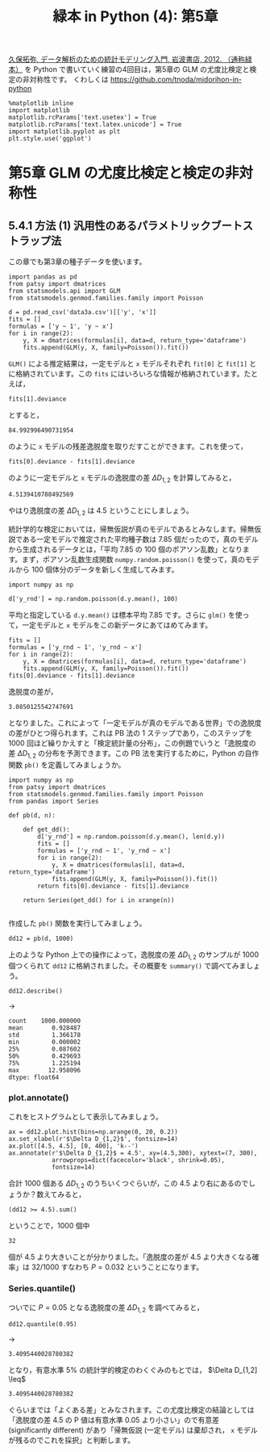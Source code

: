 #+TITLE: 緑本 in Python (4): 第5章
#+OPTIONS: num:nil
#+PROPERTY: header-args:ipython  :session ch05 :exports both :results value silent
#+PROPERTY: header-args          :cache yes

[[http://hosho.ees.hokudai.ac.jp/~kubo/ce/IwanamiBook.html][久保拓弥, データ解析のための統計モデリング入門, 岩波書店, 2012. （通称緑本）]] を Python で書いていく練習の4回目は，第5章の GLM の尤度比検定と検定の非対称性です。 くわしくは [[https://github.com/tnoda/midorihon-in-python]]


#+begin_src ipython
  %matplotlib inline
  import matplotlib
  matplotlib.rcParams['text.usetex'] = True
  matplotlib.rcParams['text.latex.unicode'] = True
  import matplotlib.pyplot as plt
  plt.style.use('ggplot')
#+end_src


* 第5章 GLM の尤度比検定と検定の非対称性

** 5.4.1 方法 (1) 汎用性のあるパラメトリックブートストラップ法

この章でも第3章の種子データを使います。

#+BEGIN_SRC ipython
  import pandas as pd
  from patsy import dmatrices
  from statsmodels.api import GLM
  from statsmodels.genmod.families.family import Poisson

  d = pd.read_csv('data3a.csv')[['y', 'x']]
  fits = []
  formulas = ['y ~ 1', 'y ~ x'] 
  for i in range(2):
      y, X = dmatrices(formulas[i], data=d, return_type='dataframe')
      fits.append(GLM(y, X, family=Poisson()).fit())
#+END_SRC

~GLM()~ による推定結果は，一定モデルと ~x~ モデルそれぞれ ~fit[0]~ と ~fit[1]~ とに格納されています。この ~fits~ にはいろいろな情報が格納されています。たとえば，

#+NAME: fit1-deviance
#+BEGIN_SRC ipython
  fits[1].deviance
#+END_SRC

とすると，

#+CALL: fit1-deviance()

#+RESULTS[f2b650eb5296f72a1f7237c2a65b7fb3443acf5f]:
: 84.992996490731954


のように ~x~ モデルの残差逸脱度を取りだすことができます。これを使って，

#+NAME: fit1-residual-deviance
#+BEGIN_SRC ipython
  fits[0].deviance - fits[1].deviance
#+END_SRC

のように一定モデルと ~x~ モデルの逸脱度の差 $\Delta D_{1,2}$ を計算してみると，

#+CALL: fit1-residual-deviance()

#+RESULTS[f2b650eb5296f72a1f7237c2a65b7fb3443acf5f]:
: 4.5139410788492569



やはり逸脱度の差 $\Delta D_{1,2}$ は 4.5 ということにしましょう。

統計学的な検定においては，帰無仮説が真のモデルであるとみなします。帰無仮説である一定モデルで推定された平均種子数は 7.85 個だったので，真のモデルから生成されるデータとは，「平均 7.85 の 100 個のポアソン乱数」となります。まず，ポアソン乱数生成関数 ~numpy.random.poisson()~ を使って，真のモデルから 100 個体分のデータを新しく生成してみます。

#+BEGIN_SRC ipython
  import numpy as np

  d['y_rnd'] = np.random.poisson(d.y.mean(), 100)
#+END_SRC

平均と指定している ~d.y.mean()~ は標本平均 7.85 です。さらに ~glm()~ を使って，一定モデルと ~x~ モデルをこの新データにあてはめてみます。

#+NAME: deviance-difference
#+BEGIN_SRC ipython
  fits = []
  formulas = ['y_rnd ~ 1', 'y_rnd ~ x'] 
  for i in range(2):
      y, X = dmatrices(formulas[i], data=d, return_type='dataframe')
      fits.append(GLM(y, X, family=Poisson()).fit())
  fits[0].deviance - fits[1].deviance
#+END_SRC

逸脱度の差が，

#+CALL: deviance-difference()

#+RESULTS[f2b650eb5296f72a1f7237c2a65b7fb3443acf5f]:
: 3.0850125542747691

となりました。これによって「一定モデルが真のモデルである世界」での逸脱度の差がひとつ得られます。これは PB 法の 1 ステップであり，このステップを 1000 回ほど繰りかえすと「検定統計量の分布」，この例題でいうと「逸脱度の差 $\Delta D_{1,2}$ の分布を予測できます。この PB 法を実行するために，Python の自作関数 ~pb()~ を定義してみましょうか。

#+BEGIN_SRC ipython
  import numpy as np
  from patsy import dmatrices
  from statsmodels.genmod.families.family import Poisson
  from pandas import Series

  def pb(d, n):

      def get_dd():
          d['y_rnd'] = np.random.poisson(d.y.mean(), len(d.y))
          fits = []
          formulas = ['y_rnd ~ 1', 'y_rnd ~ x']
          for i in range(2):
              y, X = dmatrices(formulas[i], data=d, return_type='dataframe')
              fits.append(GLM(y, X, family=Poisson()).fit())
          return fits[0].deviance - fits[1].deviance

      return Series(get_dd() for i in xrange(n))

#+END_SRC

作成した ~pb()~ 関数を実行してみましょう。

#+BEGIN_SRC ipython
  dd12 = pb(d, 1000)
#+END_SRC


上のような Python 上での操作によって，逸脱度の差 $\Delta D_{1,2}$ のサンプルが 1000 個つくられて ~dd12~ に格納されました。その概要を ~summary()~ で調べてみましょう。

#+NAME: dd12-describe
#+BEGIN_SRC ipython
  dd12.describe()
#+END_SRC

→

#+CALL: dd12-describe()

#+RESULTS[f2b650eb5296f72a1f7237c2a65b7fb3443acf5f]:
: count    1000.000000
: mean        0.928487
: std         1.366178
: min         0.000002
: 25%         0.087602
: 50%         0.429693
: 75%         1.225194
: max        12.958096
: dtype: float64

*** plot.annotate()

これをヒストグラムとして表示してみましょう。

#+BEGIN_SRC ipython :file ./figs/fig_5-4.png :results replace
    ax = dd12.plot.hist(bins=np.arange(0, 20, 0.2))
    ax.set_xlabel(r'$\Delta D_{1,2}$', fontsize=14)
    ax.plot([4.5, 4.5], [0, 400], 'k--')
    ax.annotate(r'$\Delta D_{1,2}$ = 4.5', xy=(4.5,300), xytext=(7, 300),
                arrowprops=dict(facecolor='black', shrink=0.05),
                fontsize=14)
#+END_SRC

#+RESULTS[f16b7cb6426811259c6a8f8e19ea2a095253e0fe]:
[[file:./figs/fig_5-4.png]]


合計 1000 個ある $\Delta D_{1,2}$ のうちいくつぐらいが，この 4.5 より右にあるのでしょうか？数えてみると，

#+NAME: count-rhs
#+BEGIN_SRC ipython
(dd12 >= 4.5).sum()
#+END_SRC

ということで，1000 個中

#+CALL: count-rhs()

#+RESULTS[f2b650eb5296f72a1f7237c2a65b7fb3443acf5f]:
: 32

個が 4.5 より大きいことが分かりました。「逸脱度の差が 4.5 より大きくなる確率」は 32/1000 すなわち $P = 0.032$ ということになります。

*** Series.quantile()

ついでに $P=0.05$ となる逸脱度の差 $\Delta D_{1,2}$ を調べてみると，

#+NAME: quantile
#+BEGIN_SRC ipython
  dd12.quantile(0.95)
#+END_SRC

→

#+CALL: quantile()

#+RESULTS[f2b650eb5296f72a1f7237c2a65b7fb3443acf5f]:
: 3.4095440028780382


となり，有意水準 5% の統計学的検定のわくぐみのもとでは， $\Delta D_{1,2] \leq$

#+CALL: quantile()

#+RESULTS[f2b650eb5296f72a1f7237c2a65b7fb3443acf5f]:
: 3.4095440028780382


ぐらいまでは「よくある差」とみなされます。この尤度比検定の結論としては「逸脱度の差 4.5 の P 値は有意水準 0.05 より小さい」ので有意差 (significantly different) があり「帰無仮説 (一定モデル) は棄却され， ~x~ モデルが残るのでこれを採択」と判断します。


